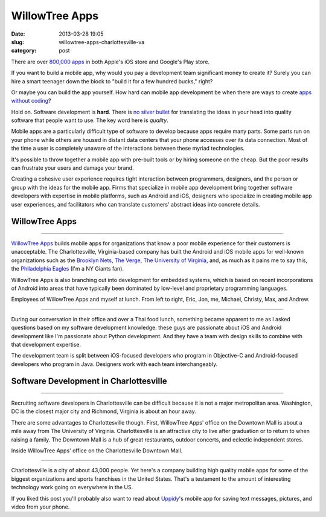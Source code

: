 WillowTree Apps
===============

:date: 2013-03-28 19:05
:slug: willowtree-apps-charlottesville-va
:category: post


There are over
`800,000 apps <http://ipod.about.com/od/iphonesoftwareterms/qt/apps-in-app-store.htm>`_
in both Apple's iOS store and Google's Play store. 

If you want to build a mobile app, why would you pay a development team 
significant money to create it? Surely you can hire a smart teenager down 
the block to "build it for a few hundred bucks," right?

Or maybe you can build the app yourself. How hard can mobile app development 
be when there are ways to create
`apps without coding <http://blog.laptopmag.com/ios-android-app-without-coding-appmachine>`_?

Hold on. Software development is **hard**. There is 
`no silver bullet <http://faculty.salisbury.edu/~xswang/Research/Papers/SERelated/no-silver-bullet.pdf>`_ 
for translating the ideas in your head into quality software that people 
want to use. The key word here is *quality*. 

Mobile apps are a particularly difficult type of software to
develop because apps require many parts. Some parts run on your phone while
others are housed in distant data centers that your phone accesses over its
data connection.  Most of the time a user is completely unaware of the 
interactions between these myriad technologies.

It's possible to throw together a mobile app with pre-built tools or by 
hiring someone on the cheap. But the poor results can frustrate your users 
and damage your brand. 

Creating a cohesive user experience requires tight interaction between 
programmers, designers, and the person or group with the ideas for the 
mobile app. Firms that specialize in mobile app development bring together 
software developers with expertise in mobile platforms, such as Android 
and iOS, designers who specialize in creating mobile app user experiences, 
and facilitators who can translate customers' abstract ideas into concrete 
details.


WillowTree Apps
---------------

.. image:: ../img/130312-willowtree-apps/willowtree-apps-logo.png
  :alt: WillowTree Apps logo

----

`WillowTree Apps <http://www.willowtreeapps.com/>`_ builds mobile apps for 
organizations that know a poor mobile experience for their customers is 
unacceptable. The Charlottesville, Virginia-based company has built the 
Android and iOS mobile apps for well-known organizations such as the 
`Brooklyn Nets <http://www.nba.com/nets/nets-official-mobile-app>`__,
`The Verge <http://www.theverge.com/2012/7/17/3164899/the-verge-app-now-available-for-android-and-ios>`_,
`The University of Virginia <http://www.virginia.edu/mobile/>`_,
and, as much as it pains me to say this, 
the 
`Philadelphia Eagles <http://www.philadelphiaeagles.com/fanzone/mobile.html>`_ 
(I'm a NY Giants fan). 

WillowTree Apps is also branching out into development for embedded systems, 
which is based on recent incorporations of Android into areas that have 
typically been dominated by low-level and proprietary programming languages.

.. image:: ../img/130312-willowtree-apps/willowtree-apps-team.jpg
  :alt: Developers, designers, and a recruiter from WillowTree Apps

Employees of WillowTree Apps and myself at lunch. From left to right,
Eric, Jon, me, Michael, Christy, Max, and Andrew.

----

During our conversation in their office and over a Thai food lunch, something
became apparent to me as I asked questions based on my software development
knowledge: these guys are passionate about iOS and Android 
development like I'm passionate about Python development. And they have a 
team with design skills to combine with that development expertise.

The development team is split between iOS-focused developers who program
in Objective-C and Android-focused developers who program in Java. Designers
work with each team interchangeably.


Software Development in Charlottesville
---------------------------------------

.. image:: ../img/130312-willowtree-apps/willowtree-apps-location.jpg
  :alt: WillowTree Apps' office location in Charlottesville, Virginia
  :target: http://goo.gl/maps/MJ7bh

----

Recruiting software developers in Charlottesville can be difficult because
it is not a major metropolitan area. Washington, DC is the closest major
city and Richmond, Virginia is about an hour away. 

There are some advantages to Charlottesville though. First, WillowTree Apps'
office on the Downtown Mall is about a mile away from The University of 
Virginia. Charlottesville is an attractive city to live after graduation or 
to return to when raising a family. The Downtown Mall is a hub of great
restaurants, outdoor concerts, and eclectic independent stores.

.. image:: ../img/130312-willowtree-apps/willowtree-apps-office.jpg
  :alt: WillowTree Apps' office

Inside WillowTree Apps' office on the Charlottesville Downtown Mall.

----

Charlottesville is a city of about 43,000 people. Yet here's a company 
building high quality mobile apps for some of the biggest organizations
and sports franchises in the United States. That's a testament to the amount
of interesting technology work going on everywhere in the US.

If you liked this post you'll probably also want to read about 
`Uppidy <../uppidy-washington-dc.html>`_'s mobile app for saving text messages, pictures,
and video from your phone.

